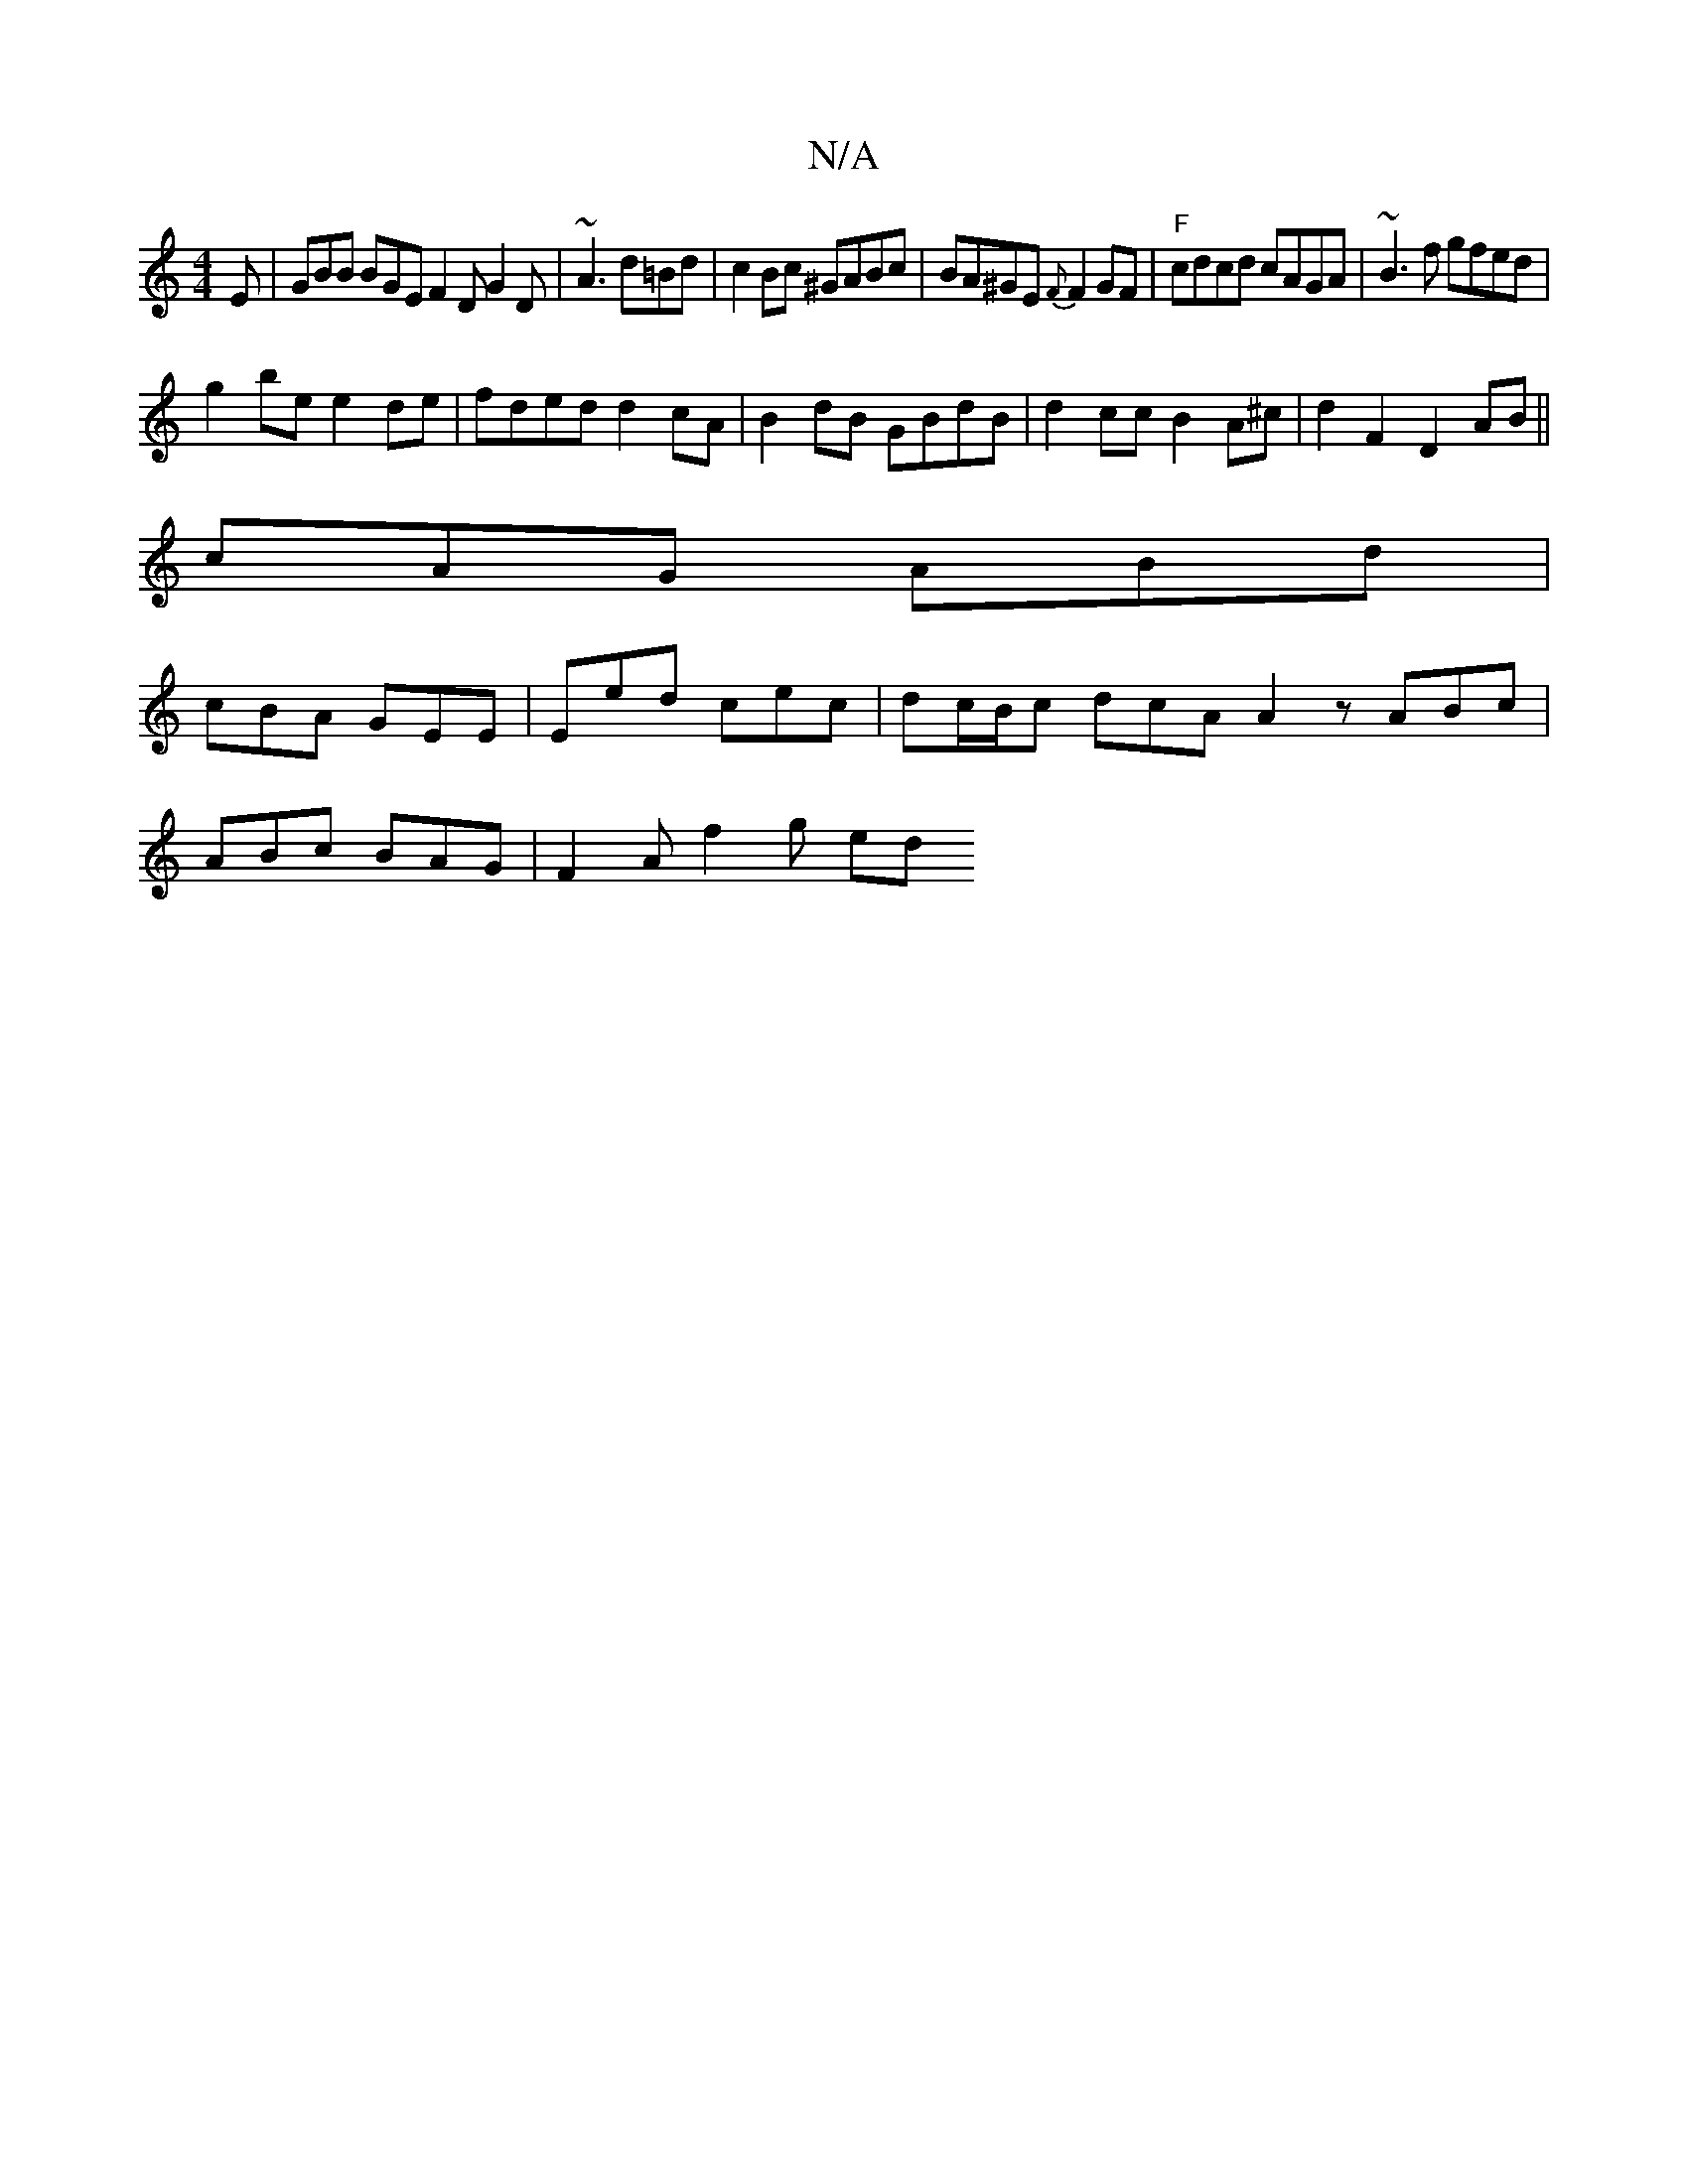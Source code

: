 X:1
T:N/A
M:4/4
R:N/A
K:Cmajor
E | GBB BGE F2D G2D|~A3 d=Bd|c2Bc ^GABc|BA^GE {F}F2 GF|"F" cdcd cAGA|~B3f gfed |
g2 be e2de|fded d2cA|B2dB GBdB |d2cc B2A^c|d2F2 D2AB||
cAG ABd |
cBA GEE|Eed cec|dc/B/c dcA A2z ABc|
ABc BAG|F2A f2g ed